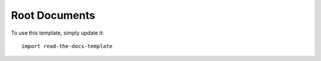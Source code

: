 ================
Root Documents
================

To use this template, simply update it::

	import read-the-docs-template
